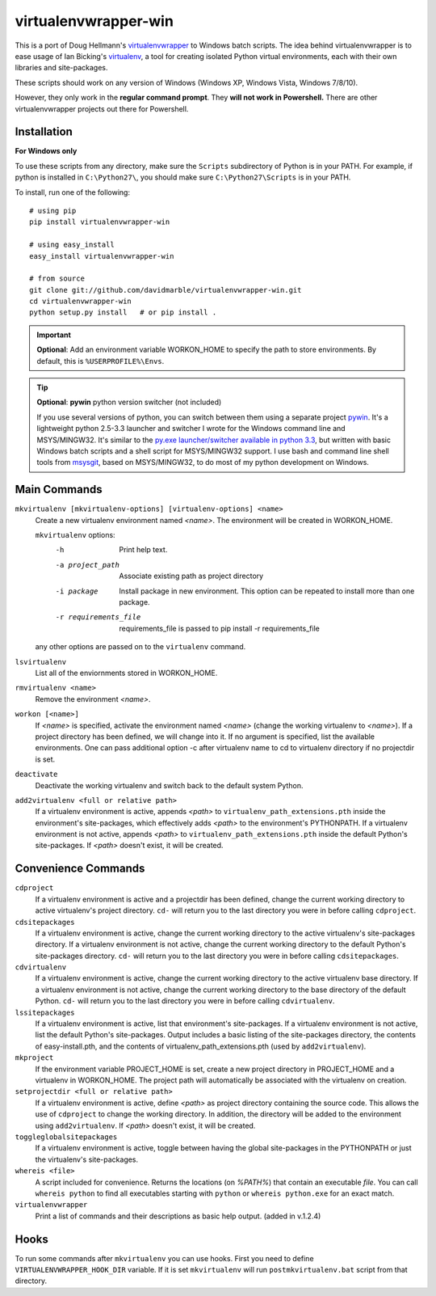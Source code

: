 virtualenvwrapper-win
=====================

This is a port of Doug Hellmann's `virtualenvwrapper <http://www.doughellmann.com/projects/virtualenvwrapper/>`_
to Windows batch scripts. The idea behind virtualenvwrapper is to ease usage of
Ian Bicking's `virtualenv <http://pypi.python.org/pypi/virtualenv>`_, a tool
for creating isolated Python virtual environments, each with their own libraries
and site-packages.

These scripts should work on any version of Windows (Windows XP, Windows Vista, Windows 7/8/10).

However, they only work in the **regular command prompt**. They **will not work in Powershell.** There are other virtualenvwrapper projects out there for Powershell.


Installation
------------
**For Windows only**

To use these scripts from any directory, make sure the ``Scripts`` subdirectory of Python is in your PATH. For example, if python is installed in ``C:\Python27\``, you should make sure ``C:\Python27\Scripts`` is in your PATH.

To install, run one of the following::

    # using pip
    pip install virtualenvwrapper-win

    # using easy_install
    easy_install virtualenvwrapper-win

    # from source
    git clone git://github.com/davidmarble/virtualenvwrapper-win.git
    cd virtualenvwrapper-win
    python setup.py install   # or pip install .

.. important:: **Optional**: Add an environment variable WORKON_HOME to specify the path to store environments.
	       By default, this is ``%USERPROFILE%\Envs``.

.. tip:: **Optional**: **pywin** python version switcher (not included)
	  
   If you use several versions of python, you can switch between them
   using a separate project `pywin
   <https://github.com/davidmarble/pywin>`_. It's a lightweight
   python 2.5-3.3 launcher and switcher I wrote for the Windows
   command line and MSYS/MINGW32. It's similar to the `py.exe
   launcher/switcher available in python 3.3
   <http://docs.python.org/3/using/windows.html#launcher>`_, but
   written with basic Windows batch scripts and a shell script for
   MSYS/MINGW32 support. I use bash and command line shell tools from
   `msysgit <http://msysgit.github.com/>`_, based on MSYS/MINGW32, to
   do most of my python development on Windows.

Main Commands
-------------
``mkvirtualenv [mkvirtualenv-options] [virtualenv-options] <name>``
    Create a new virtualenv environment named *<name>*.  The environment will
    be created in WORKON_HOME.

    ``mkvirtualenv`` options:
      -h                    Print help text.
      -a project_path       Associate existing path as project directory
      -i package            Install package in new environment. This option
                            can be repeated to install more than one package.
      -r requirements_file  requirements_file is passed to
                            pip install -r requirements_file

    any other options are passed on to the ``virtualenv`` command.			    

``lsvirtualenv``
    List all of the enviornments stored in WORKON_HOME.

``rmvirtualenv <name>``
    Remove the environment *<name>*.

``workon [<name>]``
    If *<name>* is specified, activate the environment named *<name>* (change
    the working virtualenv to *<name>*). If a project directory has been
    defined, we will change into it. If no argument is specified, list the
    available environments. One can pass additional option -c after
    virtualenv name to cd to virtualenv directory if no projectdir is set.

``deactivate``
    Deactivate the working virtualenv and switch back to the default system
    Python.

``add2virtualenv <full or relative path>``
    If a virtualenv environment is active, appends *<path>* to
    ``virtualenv_path_extensions.pth`` inside the environment's site-packages,
    which effectively adds *<path>* to the environment's PYTHONPATH.
    If a virtualenv environment is not active, appends *<path>* to
    ``virtualenv_path_extensions.pth`` inside the default Python's
    site-packages. If *<path>* doesn't exist, it will be created.

Convenience Commands
--------------------
``cdproject``
    If a virtualenv environment is active and a projectdir has been defined,
    change the current working directory to active virtualenv's project directory.
    ``cd-`` will return you to the last directory you were in before calling
    ``cdproject``.

``cdsitepackages``
    If a virtualenv environment is active, change the current working
    directory to the active virtualenv's site-packages directory. If
    a virtualenv environment is not active, change the current working
    directory to the default Python's site-packages directory. ``cd-``
    will return you to the last directory you were in before calling
    ``cdsitepackages``.

``cdvirtualenv``
    If a virtualenv environment is active, change the current working
    directory to the active virtualenv base directory. If a virtualenv
    environment is not active, change the current working directory to
    the base directory of the default Python. ``cd-`` will return you
    to the last directory you were in before calling ``cdvirtualenv``.

``lssitepackages``
    If a virtualenv environment is active, list that environment's
    site-packages. If a virtualenv environment is not active, list the
    default Python's site-packages. Output includes a basic listing of
    the site-packages directory, the contents of easy-install.pth,
    and the contents of virtualenv_path_extensions.pth (used by
    ``add2virtualenv``).
	
``mkproject``
	If the environment variable PROJECT_HOME is set, create a new project 
	directory in PROJECT_HOME and a virtualenv in WORKON_HOME.  The project path
	will automatically be associated with the virtualenv on creation.

``setprojectdir <full or relative path>``
    If a virtualenv environment is active, define *<path>* as project
    directory containing the source code.  This allows the use of ``cdproject``
    to change the working directory. In addition, the directory will be
    added to the environment using ``add2virtualenv``. If *<path>* doesn't
    exist, it will be created.

``toggleglobalsitepackages``
    If a virtualenv environment is active, toggle between having the
    global site-packages in the PYTHONPATH or just the virtualenv's
    site-packages.

``whereis <file>``
    A script included for convenience. Returns the locations (on `%PATH%`)
    that contain an executable `file`. You can call
    ``whereis python`` to find all executables starting with ``python`` or
    ``whereis python.exe`` for an exact match.


``virtualenvwrapper``
    Print a list of commands and their descriptions as basic help output.
    (added in v.1.2.4)

Hooks
-----
To run some commands after ``mkvirtualenv`` you can use hooks. First
you need to define ``VIRTUALENVWRAPPER_HOOK_DIR`` variable. If it is
set ``mkvirtualenv`` will run ``postmkvirtualenv.bat`` script from
that directory.
